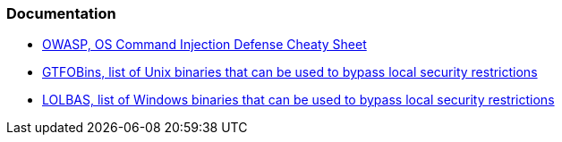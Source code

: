 === Documentation

* https://cheatsheetseries.owasp.org/cheatsheets/OS_Command_Injection_Defense_Cheat_Sheet.html[OWASP, OS Command Injection Defense Cheaty Sheet]
* https://gtfobins.github.io/#+shell[GTFOBins, list of Unix binaries that can be used to bypass local security restrictions]
* https://lolbas-project.github.io/#[LOLBAS, list of Windows binaries that can be used to bypass local security restrictions]

